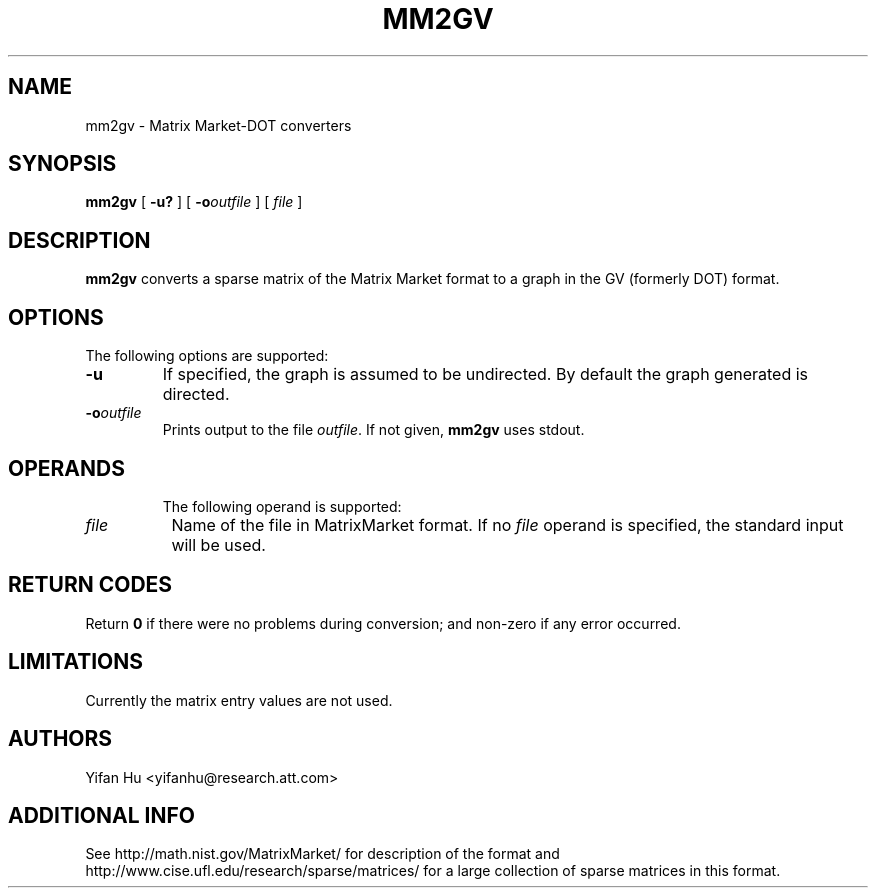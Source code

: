 .TH MM2GV 1 "31 July 2008"
.SH NAME
mm2gv \- Matrix Market-DOT converters
.SH SYNOPSIS
.B mm2gv
[
.B \-u?
]
[
.BI -o outfile
]
[ 
.I file
]
.br
.SH DESCRIPTION
.B mm2gv
converts a sparse matrix of the Matrix Market format to a graph in the GV (formerly DOT) format. 
.SH OPTIONS
The following options are supported:
.TP
.B \-u
If specified, the graph is assumed to be undirected. By default the graph generated is directed. 
.TP
.BI \-o "outfile"
Prints output to the file \fIoutfile\fP. If not given, \fBmm2gv\fP
uses stdout.
.TP
.SH OPERANDS
The following operand is supported:
.TP 8
.I file
Name of the file in MatrixMarket format.
If no
.I file
operand is specified,
the standard input will be used.
.SH RETURN CODES
Return \fB0\fP
if there were no problems during conversion;
and non-zero if any error occurred.
.SH "LIMITATIONS"
Currently the matrix entry values are not used.
.SH AUTHORS
Yifan Hu <yifanhu@research.att.com>
.SH ADDITIONAL INFO
See http://math.nist.gov/MatrixMarket/ for description of the format and http://www.cise.ufl.edu/research/sparse/matrices/ for a large collection of sparse matrices in this format.
